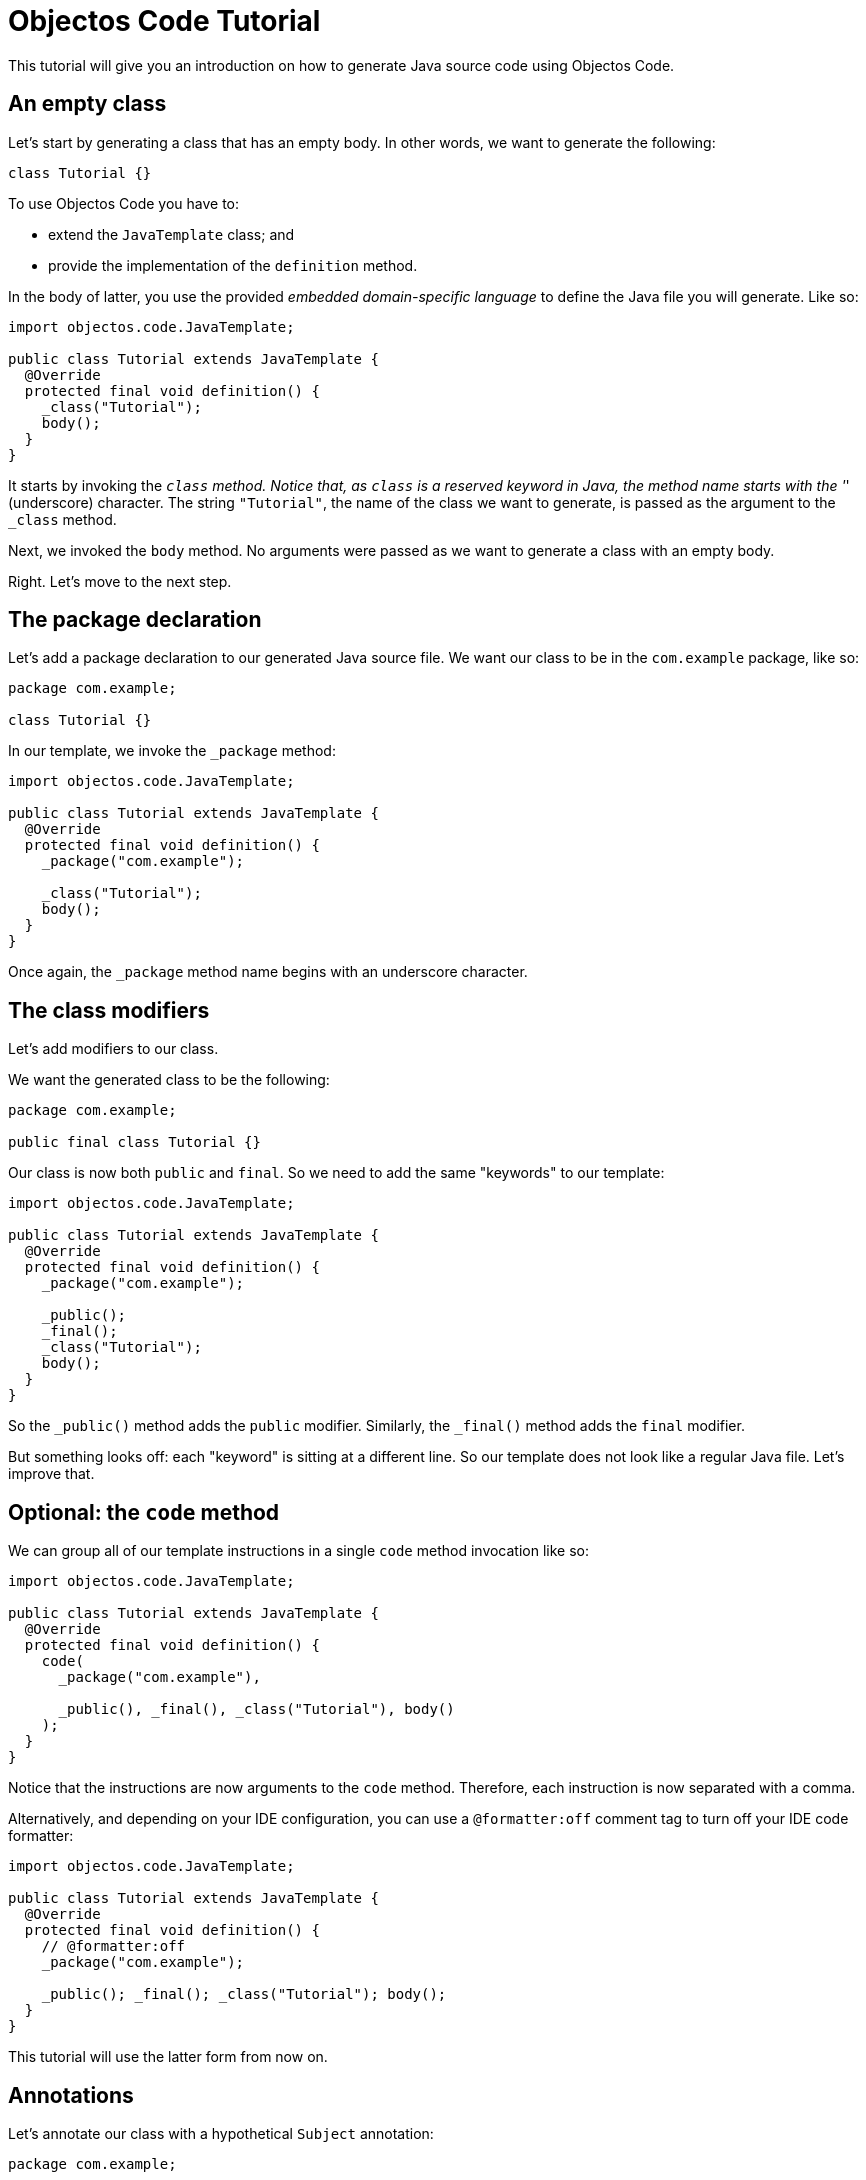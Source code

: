 = Objectos Code Tutorial
:toc-title: Tutorial

This tutorial will give you an introduction on how to generate Java source code using Objectos Code.

== An empty class

Let's start by generating a class that has an empty body.
In other words, we want to generate the following:

[,java]
----
class Tutorial {}
----

To use Objectos Code you have to:

- extend the `JavaTemplate` class; and
- provide the implementation of the `definition` method.

In the body of latter, you use the provided _embedded domain-specific language_ to define the Java file you will generate.
Like so:

[,java]
----
import objectos.code.JavaTemplate;

public class Tutorial extends JavaTemplate {
  @Override
  protected final void definition() {
    _class("Tutorial");
    body();
  }
}
----

It starts by invoking the `_class` method.
Notice that, as `class` is a reserved keyword in Java, the method name starts with the '_' (underscore) character.
The string `"Tutorial"`, the name of the class we want to generate, is passed as the argument to the `_class` method.

Next, we invoked the `body` method.
No arguments were passed as we want to generate a class with an empty body.

Right.
Let's move to the next step.

== The package declaration

Let's add a package declaration to our generated Java source file.
We want our class to be in the `com.example` package, like so:

[,java]
----
package com.example;

class Tutorial {}
----

In our template, we invoke the `_package` method:

[,java]
----
import objectos.code.JavaTemplate;

public class Tutorial extends JavaTemplate {
  @Override
  protected final void definition() {
    _package("com.example");
  
    _class("Tutorial");
    body();
  }
}
----

Once again, the `_package` method name begins with an underscore character.

== The class modifiers

Let's add modifiers to our class.

We want the generated class to be the following:

[,java]
----
package com.example;

public final class Tutorial {}
----

Our class is now both `public` and `final`.
So we need to add the same "keywords" to our template: 

[,java]
----
import objectos.code.JavaTemplate;

public class Tutorial extends JavaTemplate {
  @Override
  protected final void definition() {
    _package("com.example");

    _public();
    _final();
    _class("Tutorial");
    body();
  }
}
----

So the `_public()` method adds the `public` modifier.
Similarly, the `_final()` method adds the `final` modifier.

But something looks off: each "keyword" is sitting at a different line.
So our template does not look like a regular Java file.
Let's improve that.

== Optional: the `code` method

We can group all of our template instructions in a single `code` method invocation like so:

[,java]
----
import objectos.code.JavaTemplate;

public class Tutorial extends JavaTemplate {
  @Override
  protected final void definition() {
    code(
      _package("com.example"),

      _public(), _final(), _class("Tutorial"), body()
    );
  }
}
----

Notice that the instructions are now arguments to the `code` method.
Therefore, each instruction is now separated with a comma.

Alternatively, and depending on your IDE configuration,
you can use a `@formatter:off` comment tag to turn off your IDE code formatter:

[,java]
----
import objectos.code.JavaTemplate;

public class Tutorial extends JavaTemplate {
  @Override
  protected final void definition() {
    // @formatter:off
    _package("com.example");

    _public(); _final(); _class("Tutorial"); body();
  }
}
----

This tutorial will use the latter form from now on.

== Annotations

Let's annotate our class with a hypothetical `Subject` annotation:

[,java]
----
package com.example;

import com.example.annotations.Subject;

@Subject("Objectos Code")
public final class Tutorial {}
----

The annotation is declared at a different package than our class.
Therefore, we also need to add an import declaration.

So we modify our Objectos Code template.
Like so:

[,java]
----
import objectos.code.JavaTemplate;

public class Tutorial extends JavaTemplate {
  @Override
  protected final void definition() {
    // @formatter:off
    _package("com.example");
    
    autoImports();

    at(t("com.example.annotations", "Subject"), s("Objectos Code"));
    _public(); _final(); _class("Tutorial"); body();
  }
}
----

The `autoImports` instruction will automatically add any required import declaration.
Please note that it *must* be declared after the package declaration and before the first top level declaration.

The `at` method was used to annotate our class declaration:

* the `t` method defines the annotation type; and
* the `s` method declares the `"Objectos Code"` string literal.

== A field

Let's now add a single field to our class.
It should look like the following:

[,java]
----
package com.example;

import com.example.annotations.Subject;

@Subject("Objectos Code")
public final class Tutorial {
  private final int value;
}
----

As it is, this Java code would not compile.

Don't worry, we will add a constructor as our next step.

But, for now, we want to focus on adding the `int` field.
So we modify our template to the following:

[,java]
----
import objectos.code.JavaTemplate;

public class Tutorial extends JavaTemplate {
  @Override
  protected final void definition() {
    // @formatter:off
    _package("com.example");
    
    autoImports();

    at(t("com.example.annotations", "Subject"), s("Objectos Code"));
    _public(); _final(); _class("Tutorial"); body(
      _private(), _final(), _int(), id("value")
    );
  }
}
----

So for our field declaration:

- the modifiers are given by the `_private()` and `_final()` methods;
- the type is given by the `_int()` method; and
- the name is given by the `id("value")` method.

Note that, in this particular case, the semicolon after the field is added automatically.

== A constructor

Let's add a constructor next.
We want the generated Java code to be the following:

[,java]
----
package com.example;

import com.example.annotations.Subject;

@Subject("Objectos Code")
public final class Tutorial {
  private final int value;
  
  public Tutorial(int value) {
    this.value = value;
  }
}
----

Let's modify our `JavaTemplate` so it generates the constructor:

[,java]
----
import objectos.code.JavaTemplate;

public class Tutorial extends JavaTemplate {
  @Override
  protected final void definition() {
    // @formatter:off
    _package("com.example");
    
    autoImports();

    at(t("com.example.annotations", "Subject"), s("Objectos Code"));
    _public(); _final(); _class("Tutorial"); body(
      _private(), _final(), _int(), id("value"),
      
      _public(), constructor(_int(), id("value")), block(
        _this(), n("value"), gets(), n("value")
      )
    );
  }
}
----

Let's see how this works.
First, let's take a look at the constructor declarator:

* notice that the `constructor` method is being invoked.
It automatically adds the simple name of the enclosing type, `Tutorial` in our case, as the constructor's name; and
* the `_int()` and the `_id("value")` arguments, generate the `int value` formal parameter.

Now, let's look at the constructor body:

* the constructor's body is represented by the `block` method;
* it declares a single  assignment expression statement;
* notice that the expression name `n("value")` will automatically chain to the keyword `_this()`.
In other words, it will form the field access expression `this.value`;
* the `gets()` method represents the simple assignment operator, i.e. the `=` (equals sign) operator;
* the second expression name `n("value")` forms the right-hand side of the assignment; and
* as the last statement in a block, the semicolon will be automatically added.

== A method

Next, let's add a method that reads our field value.
The Java code we want to generate becomes the following:

[,java]
----
package com.example;

import com.example.annotations.Subject;

@Subject("Objectos Code")
public final class Tutorial {
  private final int value;
  
  public Tutorial(int value) {
    this.value = value;
  }
  
  public int get() {
    return value;
  }
}
----

And so we update our template to the following:

[,java]
----
import objectos.code.JavaTemplate;

public class Tutorial extends JavaTemplate {
  @Override
  protected final void definition() {
    // @formatter:off
    _package("com.example");
    
    autoImports();

    at(t("com.example.annotations", "Subject"), s("Objectos Code"));
    _public(); _final(); _class("Tutorial"); body(
      _private(), _final(), _int(), id("value"),
      
      _public(), constructor(_int(), id("value")), block(
        _this(), n("value"), gets(), n("value")
      ),
      
      _public(), _int(), method("get"), block(
        _return(), n("value")
      )
    );
  }
}
----

Let's look at the method declaration in details:

* the modifier is given by `_public()`;
* the return type, by `_int()`;
* the `method("get")` invocation represent the method's declarator.
The `"get"` argument is the method's name.

And the method's body:

* the method's body is represented by the `block` method invocation;
* it declares a single `return` statement which starts with `_return()`;
* it returns the expression name `n("value")`.
Notice that, unlike the `_this()` keyword, the expression name will not chain to the `_return()` keyword.
As `return.value` would not be valid Java code.

== The `include` directive

Suppose now we need to generate a number of constant values in our class.
But we will only know the exact number number of constants at runtime.

In other words, we want our class to have `static final` fields like the following:

[,java]
----
package com.example;

import com.example.annotations.Subject;

@Subject("Objectos Code")
public final class Tutorial {
  public static final int ONE = 1;
  
  public static final int TWO = 2;
  
  public static final int THREE = 3;

  private final int value;
  
  public Tutorial(int value) {
    this.value = value;
  }
  
  public int get() {
    return value;
  }
}
----

But the exact number of fields will only be known at runtime.
For simplicity, we will generate three constants but the idea remains basically the same.

In this case we will use the `include` directive and a method reference.
Like so:

[,java]
----
import java.util.LinkedHashMap;
import objectos.code.JavaTemplate;

public class Tutorial extends JavaTemplate {
  @Override
  protected final void definition() {
    // @formatter:off
    _package("com.example");
    
    autoImports();

    at(t("com.example.annotations", "Subject"), s("Objectos Code"));
    _public(); _final(); _class("Tutorial"); body(
      include(this::constants),
    
      _private(), _final(), _int(), id("value"),
      
      _public(), constructor(_int(), id("value")), block(
        _this(), n("value"), gets(), n("value")
      ),
      
      _public(), _int(), method("get"), block(
        _return(), n("value")
      )
    );
    // @formatter:on
  }
  
  private void constants() {
    var constants = new LinkedHashMap<String, Integer>();
    
    constants.put("ONE", 1);
    constants.put("TWO", 2);
    constants.put("THREE", 3);
    
    for (var entry : constants.entrySet()) {
      var name = entry.getKey();
      var value = entry.getValue();
      
      // @formatter:off
      _public(); _static(); _final(); _int(); id(name); i(value.intValue());
      // @formatter:on
    }
  }
}
----

Notice the `include` method invocation at the beginning of the body of our class.
The argument is a method reference.
It references the private `constants` method.

The `constants` method iterates over the entries of a `Map` instance.
Using the key and the value of each entry, it declares the field:

* the field modifiers are given by `_public()`, `_static()` and `_final()`;
* the field type, by `_int()`;
* the field name, by `id(name)`; and
* the field is initialized with the `int` literal expression: `i(value.intValue())`.
The `Integer::intValue` is explicitly called just to indicate that the `i` method accepts an `int` value.
